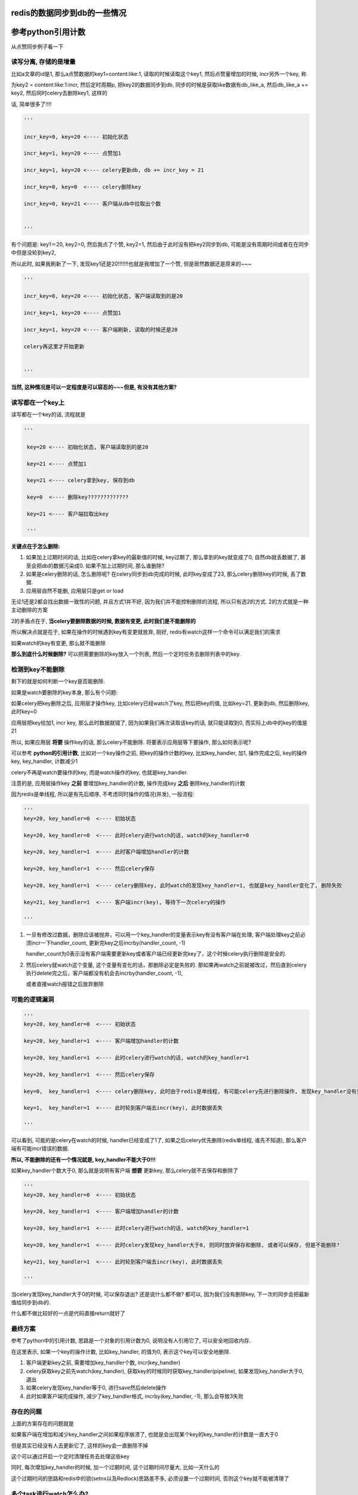 redis的数据同步到db的一些情况
==================================


参考python引用计数
=====================

从点赞同步例子看一下

读写分离, 存储的是增量
-------------------------

比如a文章的id是1, 那么a点赞数据的key1=content:like:1, 读取的时候读取这个key1, 然后点赞量增加的时候, incr另外一个key, 称

为key2 = content:like:1:incr, 然后定时周期p, 把key2的数据同步到db, 同步的时候是获取like数据有db_like_a, 然后db_like_a += key2, 然后同时celery去删除key1, 这样的

话, 简单很多了!!!!

.. code-block:: python

    '''

    incr_key=0, key=20 <---- 初始化状态

    incr_key=1, key=20 <---- 点赞加1

    incr_key=1, key=20 <---- celery更新db, db += incr_key = 21

    incr_key=0, key=0  <---- celery删除key

    incr_key=0, key=21 <---- 客户端从db中拉取出个数

    
    '''


有个问题是: key1＝20, key2=0, 然后我点了个赞, key2=1, 然后由于此时没有把key2同步到db, 可能是没有周期时间或者在在同步中但是没轮到key2, 

所以此时, 如果我刷新了一下, 发现key1还是20!!!!!!!也就是我增加了一个赞, 但是居然数据还是原来的~~~

.. code-block:: python

    '''

    incr_key=0, key=20 <---- 初始化状态, 客户端读取到的是20

    incr_key=1, key=20 <---- 点赞加1

    incr_key=1, key=20 <---- 客户端刷新, 读取的时候还是20

    celery再这里才开始更新

    
    '''

**当然, 这种情况是可以一定程度是可以容忍的~~~但是, 有没有其他方案?**

读写都在一个key上
----------------------

读写都在一个key的话, 流程就是

.. code-block:: python

   '''

    key=20 <---- 初始化状态, 客户端读取到的是20

    key=21 <---- 点赞加1

    key=21 <---- celery拿到key, 保存到db

    key=0  <---- 删除key?????????????

    key=21 <---- 客户端拉取出key

    '''
    
    
**关键点在于怎么删除:**

1. 如果加上过期时间的话, 比如在celery拿key的最新值的时候, key过期了, 那么拿到的key就变成了0, 自然db就丢数据了, 甚至会把db的数据污染成0. 如果不加上过期时间, 那么谁删除?

2. 如果是celery删除的话, 怎么删除呢? 在celery同步到db完成的时候, 此时key变成了23, 那么celery删除key的时候, 丢了数据.

3. 应用层自然不能删, 应用层只是get or load

无论1还是2都会找出数据一致性的问题, 并且方式1并不好, 因为我们并不能控制删除的流程, 所以只有选2的方式. 2的方式就是一种主动删除的方案

2的矛盾点在于, **当celery要删除数据的时候, 数据有变更, 此时我们是不能删除的**

所以解决点就是在于, 如果在操作的时候遇到key有变更就放弃, 刚好, redis有watch这样一个命令可以满足我们的需求

如果watch的key有变更, 那么就不能删除

**那么到底什么时候删除?** 可以把需要删除的key放入一个列表, 然后一个定时任务去删除列表中的key.

检测到key不能删除
--------------------

剩下的就是如何判断一个key是否能删除.

如果是watch要删除的key本身, 那么有个问题:

如果celery把key删除之后, 应用层才操作key, 比如celery已经watch了key, 然后把key的值, 比如key=21, 更新到db, 然后删除key, 此时key=0

应用层把key给加1, incr key, 那么此时数据就错了, 因为如果我们再次读取该key的话, 就只能读取到0, 而实际上db中的key的值是21

所以, 如果应用层 **将要** 操作key的话, 那么celery不能删除. 将要表示应用层等下要操作, 那么如何表示呢?

可以参考 **python的引用计数**, 比如对一个key操作之前, 把key的操作计数的key, 比如key_handler, 加1, 操作完成之后, key的操作key, key_handler, 计数减少1

celery不再是watch要操作的key, 而是watch操作的key, 也就是key_handler.

注意的是, 应用层操作key **之前** 要增加key_handler的计数, 操作完成key **之后** 删除key_handler的计数

因为redis是单线程, 所以是有先后顺序, 不考虑同时操作的情况(并发), 一般流程:

.. code-block:: python

    '''
    key=20, key_handler=0  <---- 初始状态
    
    key=20, key_handler=0  <---- 此时celery进行watch的话, watch的key_handler=0
    
    key=20, key_handler=1  <---- 此时客户端增加handler的计数
    
    key=20, key_handler=1  <---- 然后celery保存
    
    key=20, key_handler=1  <---- celery删除key, 此时watch的发现key_handler=1, 也就是key_handler变化了, 删除失败
    
    key=21, key_handler=1  <---- 客户端incr(key), 等待下一次celery的操作
    
    '''


1. 一旦有修改过数据，删除应该被抛弃，可以用一个key_handler的变量表示key有没有客户端在处理, 客户端处理key之前必须incr一下handler_count, 更新完key之后incrby(handler_count, -1)

   handler_count为0表示没有客户端需要更新key或者客户端已经更新完key了，这个时候celery执行删除是安全的.

2. 然后celery就watch这个变量, 这个变量有变化的话，那删除必定是失败的. 那如果再watch之前就被改过，然后直到celery执行delete完之后，客户端都没有机会去incrby(handler_count, -1), 

   或者直接watch报错之后放弃删除


可能的逻辑漏洞
-------------------

.. code-block:: python

    '''
    key=20, key_handler=0  <---- 初始状态
    
    key=20, key_handler=1  <---- 客户端增加handler的计数
    
    key=20, key_handler=1  <---- 此时celery进行watch的话, watch的key_handler=1
    
    key=20, key_handler=1  <---- 然后celery保存
    
    key=0,  key_handler=1  <---- celery删除key, 此时由于redis是单线程, 有可能celery先进行删除操作, 发现key_handler没有变化, 则可以删除
    
    key=1,  key_handler=1  <---- 此时轮到客户端去incr(key), 此时数据丢失
    
    '''

可以看到, 可能的是celery在watch的时候, handler已经变成了1了, 如果之后celery优先删除(redis单线程, 谁先不知道), 那么客户端有可能incr错误的数据.

**所以, 不能删除的还有一个情况就是, key_handler不能大于0!!!**

如果key_handler个数大于0, 那么就是说明有客户端 **想要** 更新key, 那么celery就不去保存和删除了

.. code-block:: python

    '''
    key=20, key_handler=0  <---- 初始状态
    
    key=20, key_handler=1  <---- 客户端增加handler的计数
    
    key=20, key_handler=1  <---- 此时celery进行watch的话, watch的key_handler=1

    key=20, key_handler=1  <---- 此时celery发现key_handler大于0, 则同时放弃保存和删除, 或者可以保存, 但是不能删除?
    
    key=21, key_handler=1  <---- 此时轮到客户端去incr(key), 此时数据丢失
    
    '''

当celery发现key_handler大于0的时候, 可以保存退出? 还是说什么都不做? 都可以, 因为我们没有删除key, 下一次的同步会把最新值给同步到db的.

什么都不做比较好的一点是代码直接return就好了

最终方案
------------

参考了python中的引用计数, 思路是一个对象的引用计数为0, 说明没有人引用它了, 可以安全地回收内存.

在这里表示, 如果一个key的操作计数, 比如key_handler, 的值为0, 表示这个key可以安全地删除.

1. 客户端更新key之前, 需要增加key_handler个数, incr(key_handler)

2. celery获取key之前先watch(key_handler), 获取key的时候同时获取key_handler(pipeline), 如果发现key_handler大于0, 退出

3. 如果celery发现key_handler等于0, 进行save然后delete操作

4. 此时如果客户端完成操作, 减少了key_handler格式, incrby(key_handler, -1), 那么会导致3失败

存在的问题
---------------

上面的方案存在的问题就是

如果客户端在增加和减少key_handler之间如果程序崩溃了, 也就是会出现某个key的key_handler的计数是一直大于0

但是其实已经没有人去更新它了, 这样的key会一直删除不掉

这个可以通过开启一个定时清理任务去处理这些key

同时, 每次增加key_handler的时候, 加一个过期时间, 这个过期时间尽量大, 比如一天什么的

这个过期时间的思路和redis中的锁(setnx以及Redlock)思路差不多, 必须设置一个过期时间, 否则这个key就不能被清理了


多个task进行watch怎么办?
-----------------------------

没关系, 因为连接(connection)不一样, 互不影响的


分散过期任务的搜索
====================

比如业务中, 某一类资源会有过期时间, 然后需要把过期的资源更新到db

1. 过期使用redis的keyspace notification去接收通知, 然后celery去更新过期资源的过期状态, 但是这个方案有点麻烦就是

   a. 要么去写redis的lua脚本, key被删除的时候发送到celery任务
      
   b. 要么写一个后台任务, 挂起然后去pub/sub, 两者都很麻烦
   
2. 定时任务去看是否有过期的任务, 定时的长度为一分钟, 这个方法比起1更简单一点, 定时任务记得去把过期的资源从set(或者sorted set)结构中删除

   这个方法把所有的资源都放到一个sorted set中, 用过期时间去作为得分, 然后celery中使用pipeline包住ZRANGEBYSCORE和

   ZREMRANGEBYSCORE去删除和返回过期的想法. celery定时删除key和更新set/sorted set中的key, 以及资源在数据库中的状态

   问题是, 量大怎么办, 能分散掉吗?


我们可以存储的时候用sorted set, 根据过期时间的日期作为sorted set的key, 比如有5个资源, a, b, c, d, e, 每个过期时间是1, 2, 3, 4, 5天

这里关心日期, 具体到时分秒忽略掉

那么根据当前时间t, 创建5个过期sorted set, t+1, t+2, t+3, t+4, t+5, 当然, 还有一个t的sorted set, 然后

定时任务只搜索当前日期的过期sorted set, 比如今天只搜索t这个过期sorted set, 然后明天只搜索t+1这个sorted set

然后当天的任务同时去校验昨天的过期sorted set, 比如t+1的时候, 校验t这个sorted set, 如果存在, 报警告


多任务导致覆盖
===================


同步redis数据到db的方案
-----------------------------

一般性的, 在celery定时任务中, 设置m时间内去保存数据到db, 这个task是t, 那么

任务t的流程一般是

.. code-block:: python

    data = r.mget(*keys)
    
    for key, value in zip(keys, data):
    
        update(key, value)

其中涉及到:

1. query数据, 比如mget

2. db的update的事务

造成问题主要是: 资源争用和锁设计

分析事务和死锁
-----------------

如果一次性提交事务, 那么

worker1执行任务t没有执行完, 此时有celery beat又会发送任务t, 此时worker2会去处理t, 更新db的时候, worker1和worker2可能会出现死锁, 数据覆盖等问题.

比如任务t是:

.. code-block:: python

    data = r.mget(*keys)
    
    with transaction.atomic():

        for key, value in zip(keys, data):
            update(key, value)

如果:

1. worker1, for key=1, value=1

2. worker2, for key=2, value=2

3. worker1, for key=2, value=2

4. worker2, for key=1, value=1

那么3, 4中就会死锁

可以把事务锁用在for循环里面, 也就是每一个update都是一个事务, 不要一起提交了

.. code-block:: python

    data = r.mget(*keys)
    

    for key, value in zip(keys, data):

        with transaction.atomic():
            update(key, value)

那么有可能出现数据覆盖的问题, 比如

1. worker1, for key=2, value=1

2. worker2, for key=2, value=2

3. worker2, for key=2, value=2

4. worker1, for key=2, value=1

简单方案
------------

简单的话就是整个任务范围呢加锁, 一个时间只能允许一个任务允许, 比如在redis使用setnx加上时间戳, 如果setnx失败, 表示

其他worker在执行t, 那么退出

.. code-block:: python

    task_lock = t + '_lock'

    timestamp = now()

    if setnx(task_lock, timestamp) is False:
        return

    data = r.mget(*keys)
    

    with transaction.atomic():

        for key, value in zip(keys, data):
            update(key, value)

    # 最后记得删除锁

    r.delete(task_lock)

这样的话时间m内, 只能有一个t被执行, 不能利用到多worker的优势了

继续
---------

一般只要限制只有一个worker在运行同一个任务t, 基本上可以了

**如果要利用其多worker呢? 显然, 为了解决资源争用必须加锁, task基本的锁会限制单worker, 所以必须考虑更小粒度的锁**

* 在update到db的时候, 为了减少sql条数, 一般是在for中组建sql语句, 然后使用事务一次性提交.

  这样就会由于两条update语句, 由于加锁顺序不同, 导致死锁, 比如worker1先update 1, 然后update 2, worker2先update 2, 后update 1 

* 那么如果不是一次性提交事务, 而是单条update语句做一个事务, 那么会出现数据覆盖的问题, 比如worker1后update 2, 覆盖了worker2中的update 2

当然, 就算一次性事务提交, 也会出现数据覆盖的问题. **根本原因就是, worker拿到的数据到底是不是最新的? 是否能够去update?**


方案1
-----------

数据覆盖是旧数据覆盖新数据的问题, 那么如果确保自己更新的是最新的数据呢? 可以使用时序来判断

如果操作key的当前最新时间是tim, 自己的操作时间是tim1, 如果tim1 < tim的话, 说明有其他更新的worker在操作, 则放弃update

1. worker1, query key=1, value=1, tim1=1

2. worker1, set 1_latest = tim1, and update key=1

3. worker2, query key=1, value=2, tim2=2

4. worker2. set 1_latest = tim2, and update key=2

执行update的时候, worker1判断1_latest = 2 > tim1 = 1, 那么放弃执行

**注意的是, 这个时序不是worker执行update的时间, 而是从redis拿到数据的时间!**

如果是worker执行update的时间, 那么worker1执行update key=1的时间晚于worker2的话, worker1的tim还是大于worker2, 还是会覆盖的

一个很重要的前提就是: **worker1和worker2谁先执行都有可能**

所以, 引用入一个辅助的key, 每次query之后, 设置该辅助key的值为最新的时间戳, 每次worker执行update之前

判断时间戳是不是最新的, 所以, 如果去设置辅助key的时间戳? 我们希望是query到数据之后, 同时直接设置, 希望能在一个pipeline中执行

.. code-block:: python

   timestamp = now()

   second_keys = [get_second_key(k) for k in keys)

   with r.pipeline() as p:

       values = p.mget(*keys)

       p.mset(*second_keys, timestamp)


但是这样是不行的, 因为必须等mget返回之后, 拿到的key, 再mset, 所以必须是   

.. code-block:: python

   timestamp = now()

   with r.pipeline() as p:

       p.mget(*keys)

       values = p.execute()

   // 辅助key
   second_keys = [get_second_key(k) for k in keys)

   r.mset(*second_keys, timestamp)

但是这样就出现一个问题:

如果在mget和mset之间出现了覆盖呢? 比如

1. worker1, p.mget

2. worker2, p.mget

3. worker2, r.mset

4. worker1, r.mset

所以, 最新的时间戳就被worker1自己的比较小的时间戳给覆盖了, 那么在update的时候, worker2判断时间戳不是自己的, 那么update的流程就是

.. code-block:: python

    for k, v in zip(keys, values):
        latest_t = r.get(get_sconed_key(k))
        if latest_t != timestamp:
            # 这里怎么办???????????/



当然, 我们在判断latest_t !+ timestamp的时候, 再判断如果latest_t < timestamp, 表示自己的时间戳比较大, 那么可以update.

但是,

1. 这样worker1和worker2都能update, 再不知道谁先执行的情况下, 依然不能解决数据覆盖的问题.

2. 还有个问题, 如果判断latest_t < timestamp也可以继续的话, 那么worker2, worker3时序都比worker1大, 那么worker2和worker3也会出现覆盖问题!!!!!!!!!!!

3. 就算使用setnx去更新辅助key的最新时间, 依然不能保证不会数据覆盖.


方案2.0
--------------

如果允许多个worker执行update, 并且在不确定哪个worker先执行的情况下, 总是出现数据覆盖的问题.

**所以, 问题就是, 我们还是无法保证新值不被旧值覆盖, 所以, 可以把思路换成总是更新最新值**

可以这样, 使用一个sorted set记录最新值, sorted set中, sorted set中的key=value, score也是value, 然后在query之后

把对应key的value加入到指定的sorted se中, 每次更新的时候拿出最新的value, 如果和自己的value不一致, 则放弃update


.. code-block:: python

    values = r.mget(*keys)
    
    with r.pipeline() as p:
        
        for key, value in zip(keys, query):

            second_key = get_second_key(key)

            // 加入到辅助sorted set中
            // 注意的是, 得分也是value
            p.zadd(skey, value, value)

比如, key=1, second_key=1_latest, 然后worker1执行mget的是拿到的value=1, 然后执行zadd(1_latest, 1, 1), 同样的

worker2执行mget拿到的key=1, value=2, 然后执行zadd(1_latest, 2, 2)

然后在update之前, 使用zrangebyscore, 获取最新的key, 如果最新的value是不是小于自己拿到的

.. code-block:: python

    for skey, value in zip(keys, values):

       second_key = get_second_key(key)

       max_v = r.zrangebyscore(second_key, '+inf', '-inf', 0, 1)

       if max_v > value:

           continue

       update(skey, value)


**会不会出现worker2被worker1覆盖呢?**

可以用反证法:

如果出现worker1晚于worker2执行, 那么必然worker1调用zrangebyscore拿到的max_v等于自己的value,

那么必然此时worker2没有zadd, 那么worker2比如需要经过zadd才能zrangebyscore, 所以worker2必然是晚于worker1, 矛盾!!

.. code-block:: python

    def update_latest(keys, r):
        '''
        保证最新值被更新到db
        '''
        values = r.mget(*keys)
        second_keys = [k + '_latest' for k in keys]
        with r.pipeline() as p:
            for sk, v in zip(second_keys, values):
                p.zadd(sk, v, v)
                p.expire(sk, 3600 * 24)
        for sk, k, v in zip(second_keys, keys, values):
            max_v = r.zrangebyscore(sk, '+inf', '-inf', 0, 1)
            if max_v != v:
                continue
            # TODO: 更新操作
        return


最后
----------

剩下的问题就是:

1. 辅助的key谁删除?

2. timestamp的一致

关于1, zadd的同时使用pipeline把辅助的key设置一个足够大的过期时间, 比如一天!

.. code-block:: python

    values = r.mget(*keys)
    
    with r.pipeline() as p:
        
        for key, value in zip(keys, query):

            second_key = get_second_key(key)

            // 加入到辅助sorted set中
            // 注意的是, 得分也是value
            p.zadd(skey, value, value)
            p.expire(second_key, 3600 * 24)


关于2, 感觉不是什么问题, 如果真要做强一致性, 也就是所有的时间戳都去一个时间服务去拿了, 那么又是一个大项目了, 先没必要


sorted set和string的区别
-----------------------------

sorted set防止覆盖, 并且能拿到最新的值, string则不能防止覆盖.

获取最新值的时候, 如果使用的是string, 比如key=1, sconed_key=1_latest, worker1拿到的是value1, worker2拿到的是value2, 并且value1 < value2

如果是:

.. code-block:: python
   
    '''
    
    set 1_latest value1(time1)
    
    get 1_latest
    
    '''

的话, 那么就是是更新之前get一下, 还是会出现worker2的值会被worker1的给覆盖, 也就是worker2执行get的时候, 拿到的不是自己的值value2, 而worker1拿value1

那么worker1会执行更新.

1. worker2, set 1_latest value2

2. worker1, set 1_latest value1

3. worker1, get 1_latest, and update

4. worker2, get 1_latest, and return


就算在update之前, 判断get回来的值的话, 会出现

1. worker2, set 1_latest value2

2. worker3, set 1_latest value3

3. worker1, set 1_latest value1

4. worker1, get 1_latest, and update

5. worker3, get 1_latest, and value1 < value3, update

6. worker2, get 1_latest, and value1 < value2, update

所以, worker3会被worker2给覆盖掉



